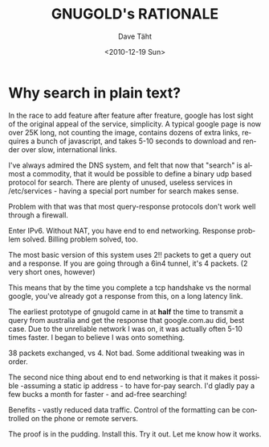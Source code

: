 #+TITLE:     GNUGOLD's RATIONALE
#+AUTHOR:    Dave Täht
#+EMAIL:     d AT taht.net
#+DATE:      <2010-12-19 Sun>
#+LANGUAGE:  en
#+TEXT:      Searching the Web in Plain Text
#+OPTIONS:   H:3 num:t toc:t \n:nil @:t ::t |:t ^:t -:t f:t *:t TeX:t LaTeX:nil skip:nil d:t tags:not-in-toc
#+INFOJS_OPT: view:nil toc:t ltoc:t mouse:underline buttons:0 path:http://orgmode.org/org-info.js
#+LINK_UP:
#+LINK_HOME:
#+STYLE:    <link rel="stylesheet" type="text/css" href="stylesheet.css" />
* Why search in plain text?
  In the race to add feature after feature after freature, google has lost sight of the original appeal of the service, simplicity. A typical google page is now over 25K long, not counting the image, contains dozens of extra links, requires a bunch of javascript, and takes 5-10 seconds to download and render over slow, international links. 

I've always admired the DNS system, and felt that now that "search" is almost a commodity, that it would be possible to define a binary udp based protocol for search. There are plenty of unused, useless services in /etc/services - having a special port number for search makes sense.

Problem with that was that most query-response protocols don't work well through a firewall. 

Enter IPv6. Without NAT, you have end to end networking. Response problem solved. Billing problem solved, too.

The most basic version of this system uses 2!! packets to get a query out and a response. If you are going through a 6in4 tunnel, it's 4 packets. (2 very short ones, however)

This means that by the time you complete a tcp handshake vs the normal google, you've already got a response from this, on a long latency link. 

The earliest prototype of gnugold came in at *half* the time to transmit a query from australia and get the response that google.com.au  did, best case. Due to the unreliable network I was on, it was actually often 5-10 times faster. I began to believe I was onto something.

38 packets exchanged, vs 4. Not bad. Some additional tweaking was in order.

The second nice thing about end to end networking is that it makes it possible -assuming a static ip address - to have for-pay search. I'd gladly pay a few bucks a month for faster - and ad-free searching!

Benefits - vastly reduced data traffic. Control of the formatting can be controlled on the phone or remote servers. 

The proof is in the pudding. Install this. Try it out. Let me know how it works.

